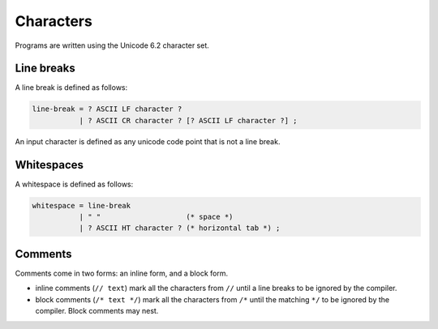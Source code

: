 Characters
----------

Programs are written using the Unicode 6.2 character set.

Line breaks
~~~~~~~~~~~

A line break is defined as follows:

.. code-block:: ebnf

  line-break = ? ASCII LF character ?
             | ? ASCII CR character ? [? ASCII LF character ?] ;

An input character is defined as any unicode code point that is not a line break.

Whitespaces
~~~~~~~~~~~

A whitespace is defined as follows:

.. code-block:: ebnf

  whitespace = line-break
             | " "                    (* space *)
             | ? ASCII HT character ? (* horizontal tab *) ;

Comments
~~~~~~~~

Comments come in two forms: an inline form, and a block form.

* inline comments (``// text``) mark all the characters from ``//`` until a line breaks
  to be ignored by the compiler.
* block comments (``/* text */``) mark all the characters from ``/*`` until the
  matching ``*/`` to be ignored by the compiler. Block comments may nest.
